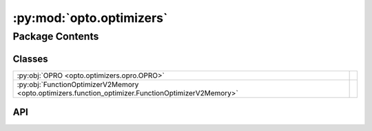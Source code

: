 :py:mod:`opto.optimizers`
=========================

.. py:module:: opto.optimizers

.. autodoc2-docstring:: opto.optimizers
   :allowtitles:

Package Contents
----------------

Classes
~~~~~~~

.. list-table::
   :class: autosummary longtable
   :align: left

   * - :py:obj:`OPRO <opto.optimizers.opro.OPRO>`
     -
   * - :py:obj:`FunctionOptimizerV2Memory <opto.optimizers.function_optimizer.FunctionOptimizerV2Memory>`
     -

API
~~~

.. py:class:: OPRO(*args, **kwargs)
   :canonical: opto.optimizers.opro.OPRO

   Bases: :py:obj:`opto.optimizers.function_optimizer.FunctionOptimizer`

   .. py:attribute:: user_prompt_template
      :canonical: opto.optimizers.opro.OPRO.user_prompt_template
      :value: 'dedent(...)'

      .. autodoc2-docstring:: opto.optimizers.opro.OPRO.user_prompt_template

   .. py:attribute:: output_format_prompt
      :canonical: opto.optimizers.opro.OPRO.output_format_prompt
      :value: 'dedent(...)'

      .. autodoc2-docstring:: opto.optimizers.opro.OPRO.output_format_prompt

   .. py:attribute:: default_objective
      :canonical: opto.optimizers.opro.OPRO.default_objective
      :value: 'Come up with a new variable in accordance to feedback.'

      .. autodoc2-docstring:: opto.optimizers.opro.OPRO.default_objective

   .. py:method:: construct_prompt(summary, mask=None, *args, **kwargs)
      :canonical: opto.optimizers.opro.OPRO.construct_prompt

      .. autodoc2-docstring:: opto.optimizers.opro.OPRO.construct_prompt

.. py:class:: FunctionOptimizerV2Memory(*args, memory_size=0, **kwargs)
   :canonical: opto.optimizers.function_optimizer.FunctionOptimizerV2Memory

   Bases: :py:obj:`opto.optimizers.function_optimizer.FunctionOptimizerV2`

   .. py:method:: construct_prompt(summary, mask=None, *args, **kwargs)
      :canonical: opto.optimizers.function_optimizer.FunctionOptimizerV2Memory.construct_prompt

      .. autodoc2-docstring:: opto.optimizers.function_optimizer.FunctionOptimizerV2Memory.construct_prompt
